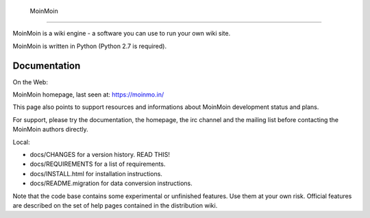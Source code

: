   MoinMoin
========

MoinMoin is a wiki engine - a software you can use to run your own wiki site.

MoinMoin is written in Python (Python 2.7 is required).

Documentation
=============

On the Web:

MoinMoin homepage, last seen at: https://moinmo.in/

This page also points to support resources and informations about MoinMoin
development status and plans.

For support, please try the documentation, the homepage, the irc channel
and the mailing list before contacting the MoinMoin authors directly.

Local:

- docs/CHANGES                 for a version history. READ THIS!
- docs/REQUIREMENTS            for a list of requirements.
- docs/INSTALL.html            for installation instructions.
- docs/README.migration        for data conversion instructions.

Note that the code base contains some experimental or unfinished features.
Use them at your own risk. Official features are described on the set of
help pages contained in the distribution wiki.
